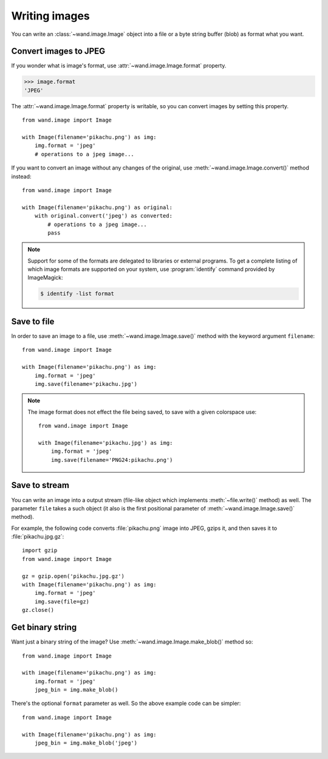 Writing images
==============

You can write an :class:`~wand.image.Image` object into a file or a byte
string buffer (blob) as format what you want.


Convert images to JPEG
----------------------

If you wonder what is image's format, use :attr:`~wand.image.Image.format`
property.

.. sourcecode:: pycon

   >>> image.format
   'JPEG'

The :attr:`~wand.image.Image.format` property is writable, so you can convert
images by setting this property. ::

    from wand.image import Image

    with Image(filename='pikachu.png') as img:
        img.format = 'jpeg'
        # operations to a jpeg image...

If you want to convert an image without any changes of the original,
use :meth:`~wand.image.Image.convert()` method instead::

    from wand.image import Image

    with Image(filename='pikachu.png') as original:
        with original.convert('jpeg') as converted:
            # operations to a jpeg image...
            pass

.. note::

   Support for some of the formats are delegated to libraries or external
   programs. To get a complete listing of which image formats are supported
   on your system, use :program:`identify` command provided by ImageMagick:

   .. sourcecode:: console

      $ identify -list format


Save to file
------------

In order to save an image to a file, use :meth:`~wand.image.Image.save()`
method with the keyword argument ``filename``::

    from wand.image import Image

    with Image(filename='pikachu.png') as img:
        img.format = 'jpeg'
        img.save(filename='pikachu.jpg')

.. note::

    The image format does not effect the file being saved, to save with a given colorspace use::

        from wand.image import Image

        with Image(filename='pikachu.jpg') as img:
            img.format = 'jpeg'
            img.save(filename='PNG24:pikachu.png')

Save to stream
--------------

You can write an image into a output stream (file-like object which implements
:meth:`~file.write()` method) as well. The parameter ``file`` takes a such
object (it also is the first positional parameter of
:meth:`~wand.image.Image.save()` method).

For example, the following code converts :file:`pikachu.png` image into
JPEG, gzips it, and then saves it to :file:`pikachu.jpg.gz`::

    import gzip
    from wand.image import Image

    gz = gzip.open('pikachu.jpg.gz')
    with Image(filename='pikachu.png') as img:
        img.format = 'jpeg'
        img.save(file=gz)
    gz.close()


Get binary string
-----------------

Want just a binary string of the image? Use
:meth:`~wand.image.Image.make_blob()` method so::

    from wand.image import Image

    with image(filename='pikachu.png') as img:
        img.format = 'jpeg'
        jpeg_bin = img.make_blob()

There's the optional ``format`` parameter as well. So the above example code
can be simpler::

    from wand.image import Image

    with Image(filename='pikachu.png') as img:
        jpeg_bin = img.make_blob('jpeg')
